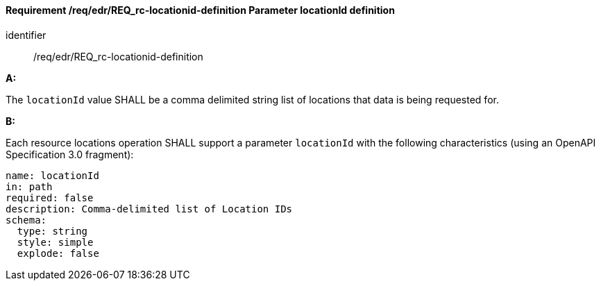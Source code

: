 [[req_edr_locationid-definition]]
==== *Requirement /req/edr/REQ_rc-locationid-definition* Parameter locationId definition

[requirement]
====
[%metadata]
identifier:: /req/edr/REQ_rc-locationid-definition

*A:* 

The `locationId` value SHALL be a comma delimited string list of locations that data is being requested for. 

*B:*

Each resource locations operation SHALL support a parameter `locationId` with the following characteristics (using an OpenAPI Specification 3.0 fragment):

[source,YAML]
----
name: locationId
in: path
required: false
description: Comma-delimited list of Location IDs
schema:
  type: string
  style: simple
  explode: false
----
====
